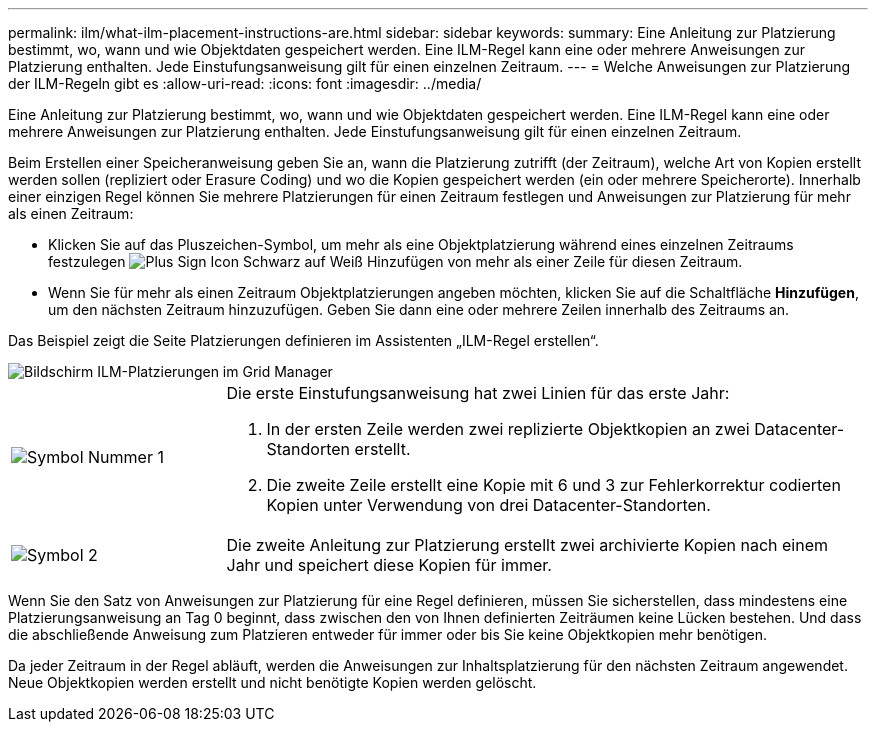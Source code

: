 ---
permalink: ilm/what-ilm-placement-instructions-are.html 
sidebar: sidebar 
keywords:  
summary: Eine Anleitung zur Platzierung bestimmt, wo, wann und wie Objektdaten gespeichert werden. Eine ILM-Regel kann eine oder mehrere Anweisungen zur Platzierung enthalten. Jede Einstufungsanweisung gilt für einen einzelnen Zeitraum. 
---
= Welche Anweisungen zur Platzierung der ILM-Regeln gibt es
:allow-uri-read: 
:icons: font
:imagesdir: ../media/


[role="lead"]
Eine Anleitung zur Platzierung bestimmt, wo, wann und wie Objektdaten gespeichert werden. Eine ILM-Regel kann eine oder mehrere Anweisungen zur Platzierung enthalten. Jede Einstufungsanweisung gilt für einen einzelnen Zeitraum.

Beim Erstellen einer Speicheranweisung geben Sie an, wann die Platzierung zutrifft (der Zeitraum), welche Art von Kopien erstellt werden sollen (repliziert oder Erasure Coding) und wo die Kopien gespeichert werden (ein oder mehrere Speicherorte). Innerhalb einer einzigen Regel können Sie mehrere Platzierungen für einen Zeitraum festlegen und Anweisungen zur Platzierung für mehr als einen Zeitraum:

* Klicken Sie auf das Pluszeichen-Symbol, um mehr als eine Objektplatzierung während eines einzelnen Zeitraums festzulegen image:../media/icon_plus_sign_black_on_white.gif["Plus Sign Icon Schwarz auf Weiß"] Hinzufügen von mehr als einer Zeile für diesen Zeitraum.
* Wenn Sie für mehr als einen Zeitraum Objektplatzierungen angeben möchten, klicken Sie auf die Schaltfläche *Hinzufügen*, um den nächsten Zeitraum hinzuzufügen. Geben Sie dann eine oder mehrere Zeilen innerhalb des Zeitraums an.


Das Beispiel zeigt die Seite Platzierungen definieren im Assistenten „ILM-Regel erstellen“.

image::../media/ilm_rule_multiple_placements_in_single_time_period.png[Bildschirm ILM-Platzierungen im Grid Manager]

[cols="1a,3a"]
|===


 a| 
image:../media/icon_number_1.png["Symbol Nummer 1"]
 a| 
Die erste Einstufungsanweisung hat zwei Linien für das erste Jahr:

. In der ersten Zeile werden zwei replizierte Objektkopien an zwei Datacenter-Standorten erstellt.
. Die zweite Zeile erstellt eine Kopie mit 6 und 3 zur Fehlerkorrektur codierten Kopien unter Verwendung von drei Datacenter-Standorten.




 a| 
image:../media/icon_number_2.png["Symbol 2"]
 a| 
Die zweite Anleitung zur Platzierung erstellt zwei archivierte Kopien nach einem Jahr und speichert diese Kopien für immer.

|===
Wenn Sie den Satz von Anweisungen zur Platzierung für eine Regel definieren, müssen Sie sicherstellen, dass mindestens eine Platzierungsanweisung an Tag 0 beginnt, dass zwischen den von Ihnen definierten Zeiträumen keine Lücken bestehen. Und dass die abschließende Anweisung zum Platzieren entweder für immer oder bis Sie keine Objektkopien mehr benötigen.

Da jeder Zeitraum in der Regel abläuft, werden die Anweisungen zur Inhaltsplatzierung für den nächsten Zeitraum angewendet. Neue Objektkopien werden erstellt und nicht benötigte Kopien werden gelöscht.
